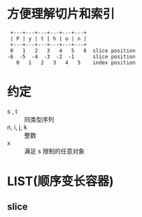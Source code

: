 * 方便理解切片和索引
#+BEGIN_SRC 
 +---+---+---+---+---+---+
 | P | y | t | h | o | n |
 +---+---+---+---+---+---+
 0   1   2   3   4   5   6  slice position
-6  -5  -4  -3  -2  -1      slice position
   0   1   2   3   4   5    index position
#+END_SRC
* 约定
  - s , t :: 同类型序列
  - n, i, j, k :: 整数
  - x :: 满足 s 限制的任意对象
* LIST(顺序变长容器)
** slice
** 
